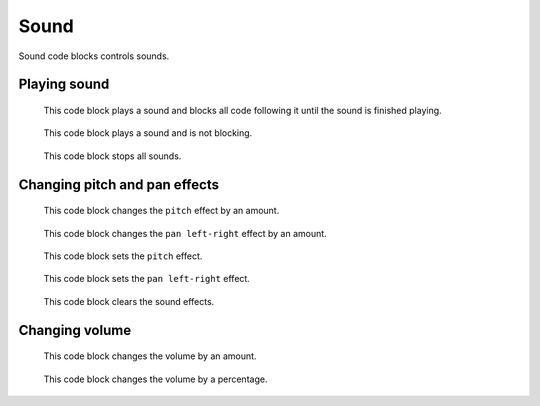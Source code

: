 Sound
=====

Sound code blocks controls sounds.

Playing sound
-------------

.. figure:: _static/images/sound/00-play-sound-meow-until-done.png

    This code block plays a sound and blocks all code following it until the sound is finished playing.

.. figure:: _static/images/sound/01-start-sound-meow.png

    This code block plays a sound and is not blocking.

.. figure:: _static/images/sound/02-stop-all-sounds.png

    This code block stops all sounds.

Changing pitch and pan effects
------------------------------

.. figure:: _static/images/sound/03-change-pitch-effect-by-10.png

    This code block changes the ``pitch`` effect by an amount.

.. figure:: _static/images/sound/04-change-pan-left-right-effect-by-10.png

    This code block changes the ``pan left-right`` effect by an amount.

.. figure:: _static/images/sound/05-set-pitch-effect-to-100.png

    This code block sets the ``pitch`` effect.

.. figure:: _static/images/sound/06-set-pan-left-right-effect-to-100.png

    This code block sets the ``pan left-right`` effect.

.. figure:: _static/images/sound/07-clear-sound-effects.png

    This code block clears the sound effects.

Changing volume
---------------

.. figure:: _static/images/sound/08-change-volume-by-minus-10.png

    This code block changes the volume by an amount.

.. figure:: _static/images/sound/09-set-volume-to-100-percent.png

    This code block changes the volume by a percentage.